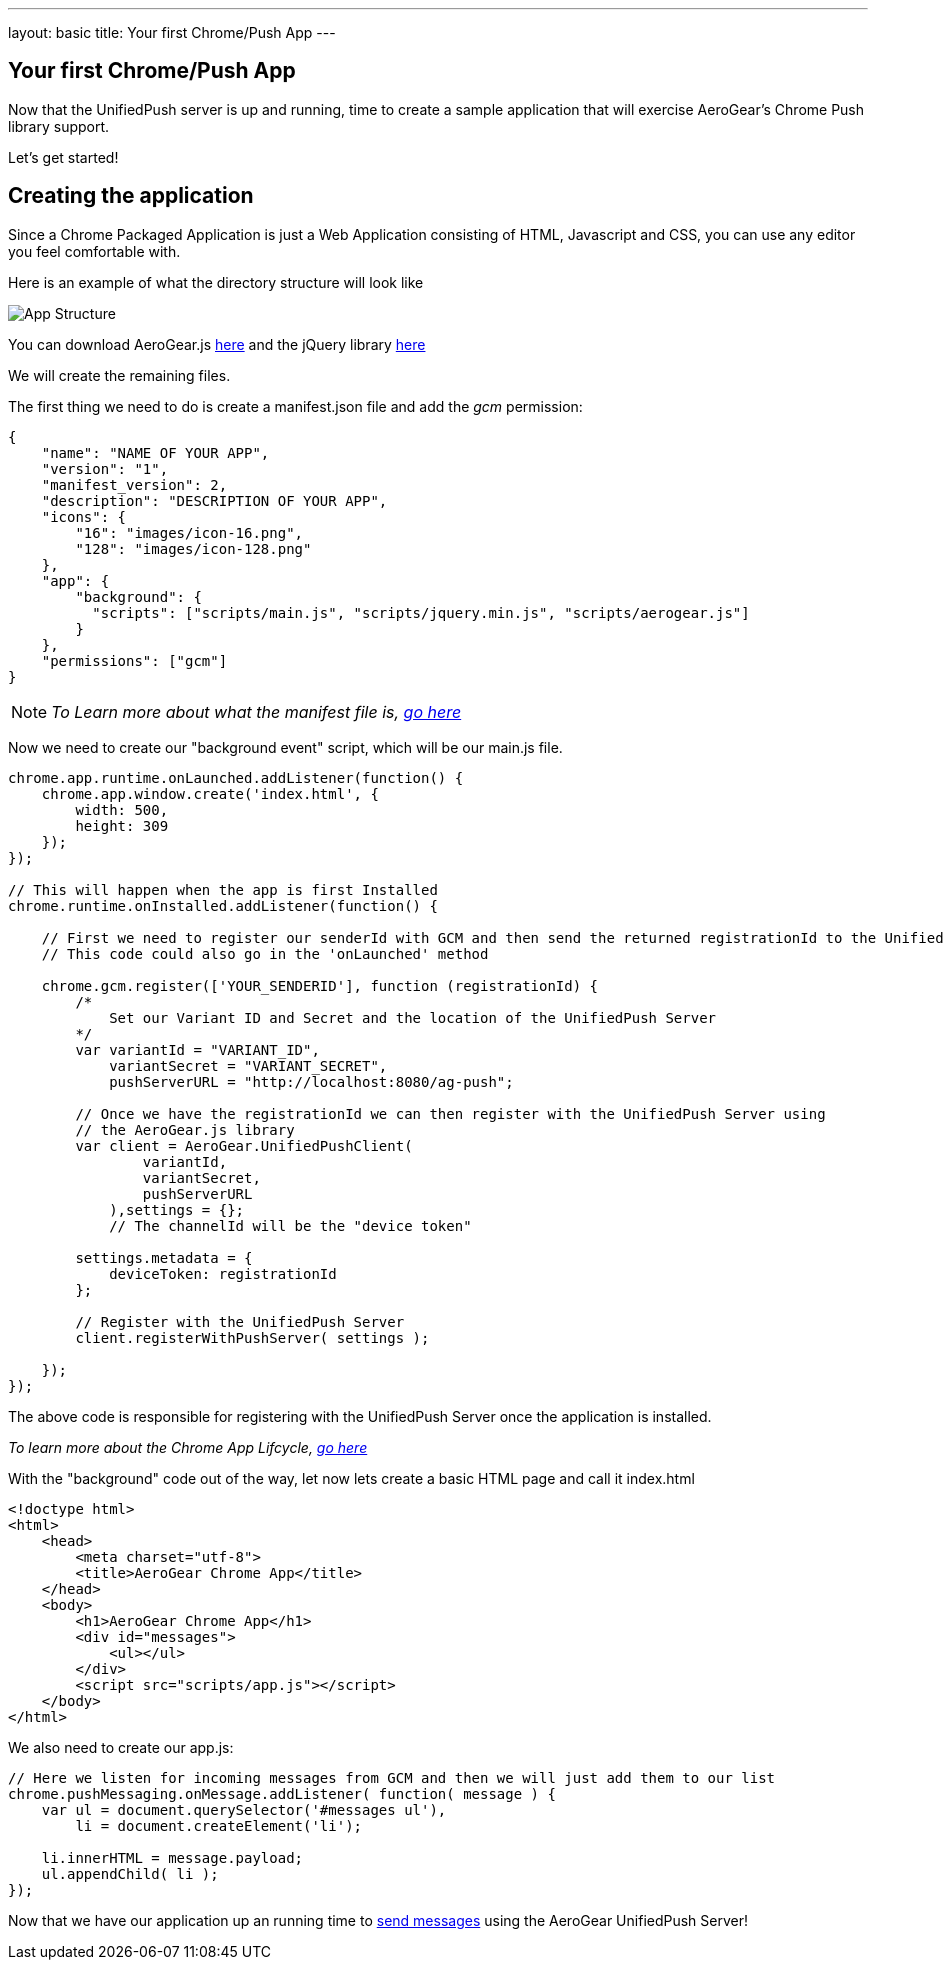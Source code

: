 ---
layout: basic
title: Your first Chrome/Push App
---

== Your first Chrome/Push App
Now that the UnifiedPush server is up and running, time to create a sample application that will exercise AeroGear's Chrome Push library support.

Let's get started!

== Creating the application
Since a Chrome Packaged Application is just a Web Application consisting of HTML, Javascript and CSS, you can use any editor you feel comfortable with.

Here is an example of what the directory structure will look like

image::./img/app_1.png[App Structure]

You can download AeroGear.js link:https://github.com/aerogear/aerogear-js-dist/releases/latest[here] and the jQuery library link:http://jquery.com/download/[here]

We will create the remaining files.

The first thing we need to do is create a manifest.json file and add the _gcm_ permission:

[source,json]
----
{
    "name": "NAME OF YOUR APP",
    "version": "1",
    "manifest_version": 2,
    "description": "DESCRIPTION OF YOUR APP",
    "icons": {
        "16": "images/icon-16.png",
        "128": "images/icon-128.png"
    },
    "app": {
        "background": {
          "scripts": ["scripts/main.js", "scripts/jquery.min.js", "scripts/aerogear.js"]
        }
    },
    "permissions": ["gcm"]
}
----

[NOTE]
_To Learn more about what the manifest file is, link:http://developer.chrome.com/apps/manifest[go here]_

Now we need to create our "background event" script, which will be our main.js file.

[source,javascript]
----
chrome.app.runtime.onLaunched.addListener(function() {
    chrome.app.window.create('index.html', {
        width: 500,
        height: 309
    });
});

// This will happen when the app is first Installed
chrome.runtime.onInstalled.addListener(function() {

    // First we need to register our senderId with GCM and then send the returned registrationId to the UnifiedPush Server
    // This code could also go in the 'onLaunched' method

    chrome.gcm.register(['YOUR_SENDERID'], function (registrationId) {
        /*
            Set our Variant ID and Secret and the location of the UnifiedPush Server
        */
        var variantId = "VARIANT_ID",
            variantSecret = "VARIANT_SECRET",
            pushServerURL = "http://localhost:8080/ag-push";

        // Once we have the registrationId we can then register with the UnifiedPush Server using
        // the AeroGear.js library
        var client = AeroGear.UnifiedPushClient(
                variantId,
                variantSecret,
                pushServerURL
            ),settings = {};
            // The channelId will be the "device token"

        settings.metadata = {
            deviceToken: registrationId
        };

        // Register with the UnifiedPush Server
        client.registerWithPushServer( settings );

    });
});
----

The above code is responsible for registering with the UnifiedPush Server once the application is installed.

[NOTE]_To learn more about the Chrome App Lifcycle, link:http://developer.chrome.com/apps/app_lifecycle[go here]_

With the "background" code out of the way, let now lets create a basic HTML page and call it index.html

[source,html]
----
<!doctype html>
<html>
    <head>
        <meta charset="utf-8">
        <title>AeroGear Chrome App</title>
    </head>
    <body>
        <h1>AeroGear Chrome App</h1>
        <div id="messages">
            <ul></ul>
        </div>
        <script src="scripts/app.js"></script>
    </body>
</html>
----

We also need to create our app.js:

[source,javascript]
----
// Here we listen for incoming messages from GCM and then we will just add them to our list
chrome.pushMessaging.onMessage.addListener( function( message ) {
    var ul = document.querySelector('#messages ul'),
        li = document.createElement('li');

    li.innerHTML = message.payload;
    ul.appendChild( li );
});
----

Now that we have our application up an running time to link:../push-notification[send messages] using the AeroGear UnifiedPush Server!
